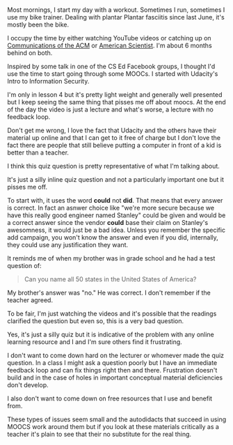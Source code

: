 #+BEGIN_COMMENT
.. title: Moocs - High Production value, Bad Questions
.. slug: moocs-bad-questions
.. date: 2017-11-10 07:55:09 UTC-04:00
.. tags: 
.. category: 
.. link: 
.. description: 
.. type: text
#+END_COMMENT

* 
Most mornings, I start my day with a workout. Sometimes I run,
sometimes I use my bike trainer. Dealing with plantar Plantar
fasciitis since last June, it's mostly been the bike. 

I occupy the time by either watching YouTube videos or catching up on
[[https://cacm.acm.org/][Communications of the ACM]] or [[https://www.americanscientist.org/][American Scientist]]. I'm about 6 months
behind on both.

Inspired by some talk in one of the CS Ed Facebook groups, I thought
I'd use the time to start going through some MOOCs. I started with
Udacity's Intro to Information Security. 

I'm only in lesson 4 but it's pretty light weight and generally well
presented but I keep seeing the same thing that pisses me off about
moocs. At the end of the day the video is just a lecture and what's
worse, a lecture with no feedback loop. 

Don't get me wrong, I love the fact that Udacity and the others have
their material up online and that I can get to it free of charge but I
don't love the fact there are people that still believe putting a computer
in front of a kid is better than a teacher.

I think this quiz question is pretty representative of what I'm
talking about. 

#+CAPTION[something]: Typically bad mooc question
#+ATTR_HTML: :align center :height 400
[[../../img/mooc-question.png]]

It's just a silly inline quiz question and not a particularly
important one but it pisses me off.

To start with, it uses the word  **could**  not **did**. That means
that every answer is correct. In fact an asnwer  choice like
"we're more secure because we have this really good engineer named
Stanley" could be given and would be a correct answer since  the
vendor **could** base their claim on Stanley's awesomness, it would
just be a bad idea. Unless you remember the specific add campaign, you won't
know the answer  and even if you did, internally, they could use any
justification they want.

It reminds me of when my brother was in grade school and he had a test
question of:

#+BEGIN_QUOTE
Can you name all 50 states in the United States of America?
#+END_QUOTE

My brother's answer was "no." He was correct. I don't remember if the
teacher agreed.

To be fair, I'm just watching the videos and it's possible that the
readings clarified the question but even so, this is a very bad
question.

Yes, it's just a silly quiz but it is indicative of the problem with
any online learning resource and I and I'm sure others find it
frustrating. 

I don't want to come down hard on the lecturer or whomever made the
quiz question. In a class I might ask a question poorly but I have an
immediate feedback loop and can fix things right then and
there. Frustration doesn't build and in the case of holes in  important
conceptual material deficiencies don't develop.

I also don't want to come down on free resources that I use and
benefit from.

These types of issues seem small and the autodidacts that succeed in
using MOOCS work around them but if you look at these materials
critically as a teacher it's plain to see that their no substitute for
the real thing.





